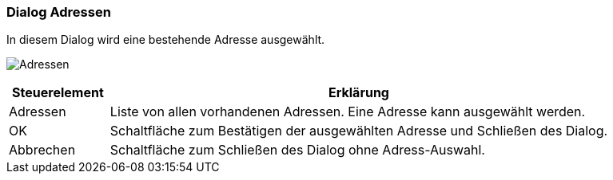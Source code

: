 :ad130-title: Adressen
anchor:AD130[{ad130-title}]

=== Dialog {ad130-title}

In diesem Dialog wird eine bestehende Adresse ausgewählt.

image:AD130.png[{ad130-title},title={ad130-title}]

[width="100%",cols="<1,<5",frame="all",options="header"]
|==========================
|Steuerelement|Erklärung
|Adressen     |Liste von allen vorhandenen Adressen. Eine Adresse kann ausgewählt werden.
|OK           |Schaltfläche zum Bestätigen der ausgewählten Adresse und Schließen des Dialog.
|Abbrechen    |Schaltfläche zum Schließen des Dialog ohne Adress-Auswahl.
|==========================

